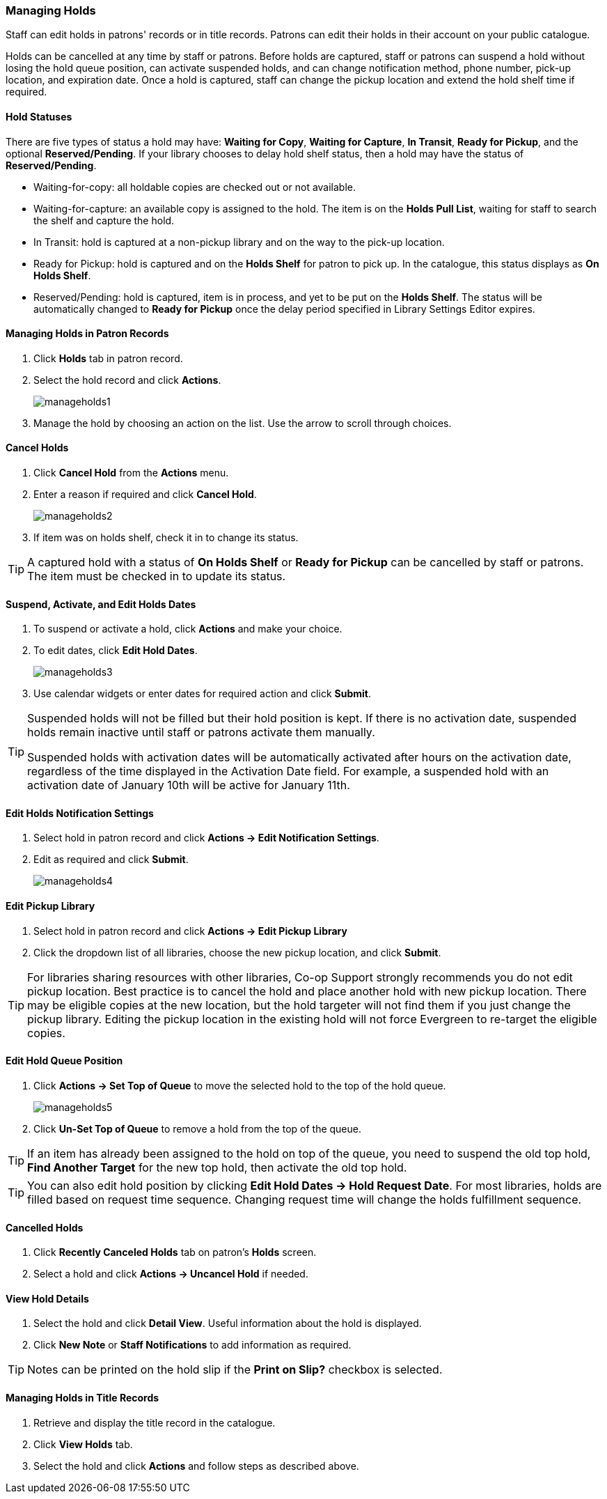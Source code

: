 Managing Holds
~~~~~~~~~~~~~~
(((Holds, Holds Management)))
(((Holds, Holds Edit)))

Staff can edit holds in patrons' records or in title records. Patrons can edit their holds in their account on your public catalogue.

Holds can be cancelled at any time by staff or patrons. Before holds are captured, staff or patrons can suspend a hold without losing the hold queue position, can activate suspended holds, and can change notification method, phone number, pick-up location, and expiration date.  Once a hold is captured, staff can change the pickup location and extend the hold shelf time if required.


Hold Statuses
^^^^^^^^^^^^^

There are five types of status a hold may have: *Waiting for Copy*, *Waiting for Capture*, *In Transit*, *Ready for Pickup*, and the optional *Reserved/Pending*. If your library chooses to delay hold shelf status, then a hold may have the status of *Reserved/Pending*.

* Waiting-for-copy: all holdable copies are checked out or not available.

* Waiting-for-capture: an available copy is assigned to the hold. The item is on the *Holds Pull List*, waiting for staff to search the shelf and capture the hold.

* In Transit: hold is captured at a non-pickup library and on the way to the pick-up location.

* Ready for Pickup: hold is captured and on the *Holds Shelf* for patron to pick up. In the catalogue, this status displays as *On Holds Shelf*.

* Reserved/Pending: hold is captured, item is in process, and yet to be put on the *Holds Shelf*. The status will be automatically changed to *Ready for Pickup* once the delay period specified in Library Settings Editor expires.



Managing Holds in Patron Records
^^^^^^^^^^^^^^^^^^^^^^^^^^^^^^^^

. Click *Holds* tab in patron record.
. Select the hold record and click *Actions*.
+
image:images/circ/manageholds1.png[scaledwidth="75%"]
+
. Manage the hold by choosing an action on the list. Use the arrow to scroll through choices.

Cancel Holds
^^^^^^^^^^^^
. Click *Cancel Hold* from the *Actions* menu.
. Enter a reason if required and click *Cancel Hold*.
+
image:images/circ/manageholds2.png[scaledwidth="75%"]
+
. If item was on holds shelf, check it in to change its status.


[TIP]
=====
A captured hold with a status of *On Holds Shelf* or *Ready for Pickup* can be cancelled 
by staff or patrons. The item must be checked in to update its status.
=====

Suspend, Activate, and Edit Holds Dates
^^^^^^^^^^^^^^^^^^^^^^^^^^^^^^^^^^^^^^^
. To suspend or activate a hold, click *Actions* and make your choice.
. To edit dates, click *Edit Hold Dates*.
+
image:images/circ/manageholds3.png[scaledwidth="75%"]
+
. Use calendar widgets or enter dates for required action and click *Submit*.

[TIP]
=====
Suspended holds will not be filled but their hold position is kept. If there is no 
activation date, suspended holds remain inactive until staff or patrons activate 
them manually.

Suspended holds with activation dates will be automatically activated after hours 
on the activation date, regardless of the time displayed in the Activation Date field. For example, a 
suspended hold with an activation date of January 10th will be active for January 11th. 
=====

Edit Holds Notification Settings
^^^^^^^^^^^^^^^^^^^^^^^^^^^^^^^^
. Select hold in patron record and click *Actions -> Edit Notification Settings*.
. Edit as required and click *Submit*.
+
image:images/circ/manageholds4.png[scaledwidth="75%"]


Edit Pickup Library
^^^^^^^^^^^^^^^^^^^
. Select hold in patron record and click *Actions -> Edit Pickup Library*
. Click the dropdown list of all libraries, choose the new pickup location, and click *Submit*.


TIP: For libraries sharing resources with other libraries, Co-op Support strongly recommends you do not edit pickup location. Best practice is to cancel the hold and place another hold with new pickup location. There may be eligible copies at the new location, but the hold targeter will not find them if you just change the pickup library. Editing the pickup location in the existing hold will not force Evergreen to re-target the eligible copies.

Edit Hold Queue Position
^^^^^^^^^^^^^^^^^^^^^^^^
. Click *Actions -> Set Top of Queue* to move the selected hold to the top of the hold queue.
+
image:images/circ/manageholds5.png[scaledwidth="75%"]
+
. Click *Un-Set Top of Queue* to remove a hold from the top of the queue.

TIP: If an item has already been assigned to the hold on top of the queue,  you need to suspend the old top hold, *Find Another Target* for the new top hold, then activate the old top hold.

TIP: You can also edit hold position by clicking *Edit Hold Dates -> Hold Request Date*. For most libraries, holds are filled based on request time sequence. Changing request time will change the holds fulfillment sequence.

Cancelled Holds
^^^^^^^^^^^^^^^
. Click *Recently Canceled Holds* tab on patron's *Holds* screen.
. Select a hold and click *Actions -> Uncancel Hold* if needed.

View Hold Details
^^^^^^^^^^^^^^^^^
. Select the hold and click *Detail View*. Useful information about the hold is displayed.
. Click *New Note* or *Staff Notifications* to add information as required.

TIP: Notes can be printed on the hold slip if the *Print on Slip?* checkbox is selected.


Managing Holds in Title Records
^^^^^^^^^^^^^^^^^^^^^^^^^^^^^^^

. Retrieve and display the title record in the catalogue.
. Click *View Holds* tab.
. Select the hold and click *Actions* and follow steps as described above.

